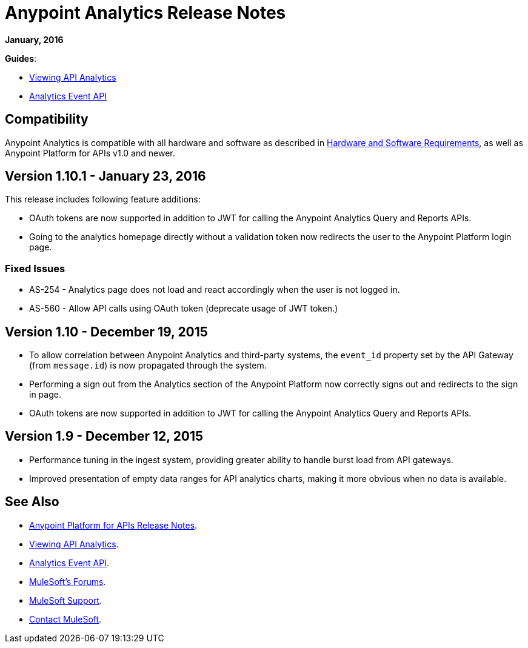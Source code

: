 = Anypoint Analytics Release Notes
:keywords: analytics, release, notes

*January, 2016*

*Guides*:

* link:/anypoint-platform-for-apis/viewing-api-analytics[Viewing API Analytics]
* link:/anypoint-platform-for-apis/analytics-event-api[Analytics Event API]

== Compatibility

Anypoint Analytics is compatible with all hardware and software as described in link:/mule-user-guide/v/3.7/hardware-and-software-requirements[Hardware and Software Requirements],
as well as Anypoint Platform for APIs v1.0 and newer.

== Version 1.10.1 - January 23, 2016

This release includes following feature additions:

* OAuth tokens are now supported in addition to JWT for calling the Anypoint Analytics Query and Reports APIs.
* Going to the analytics homepage directly without a validation token now redirects the user to the Anypoint Platform login page.

=== Fixed Issues

* AS-254 - Analytics page does not load and react accordingly when the user is not logged in.
* AS-560 - Allow API calls using OAuth token (deprecate usage of JWT token.)


== Version 1.10 - December 19, 2015

* To allow correlation between Anypoint Analytics and third-party systems, the `event_id` property
set by the API Gateway (from `message.id`) is now propagated through the system.
* Performing a sign out from the Analytics section of the Anypoint Platform now correctly signs out and redirects to the sign in page.
* OAuth tokens are now supported in addition to JWT for calling the Anypoint Analytics Query and Reports APIs.

== Version 1.9 - December 12, 2015

* Performance tuning in the ingest system, providing greater ability to handle burst load from API gateways.
* Improved presentation of empty data ranges for API analytics charts, making it more obvious when no data is available.

== See Also

* link:/release-notes/anypoint-platform-for-apis-release-notes[Anypoint Platform for APIs Release Notes].
* link:/anypoint-platform-for-apis/viewing-api-analytics[Viewing API Analytics].
* link:/anypoint-platform-for-apis/analytics-event-api[Analytics Event API].
* link:http://forums.mulesoft.com[MuleSoft's Forums].
* link:https://www.mulesoft.com/support-and-services/mule-esb-support-license-subscription[MuleSoft Support].
* mailto:support@mulesoft.com[Contact MuleSoft].
